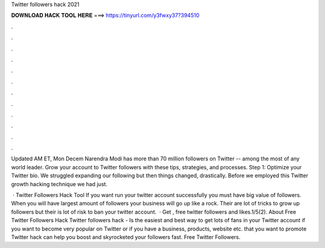 Twitter followers hack 2021



𝐃𝐎𝐖𝐍𝐋𝐎𝐀𝐃 𝐇𝐀𝐂𝐊 𝐓𝐎𝐎𝐋 𝐇𝐄𝐑𝐄 ===> https://tinyurl.com/y3fwxy37?394510



.



.



.



.



.



.



.



.



.



.



.



.

Updated AM ET, Mon Decem Narendra Modi has more than 70 million followers on Twitter -- among the most of any world leader. Grow your account to Twitter followers with these tips, strategies, and processes. Step 1: Optimize your Twitter bio. We struggled expanding our following but then things changed, drastically. Before we employed this Twitter growth hacking technique we had just.

 · Twitter Followers Hack Tool If you want run your twitter account successfully you must have big value of followers. When you will have largest amount of followers your business will go up like a rock. Their are lot of tricks to grow up followers but their is lot of risk to ban your twitter account.  · Get , free twitter followers and likes.1/5(2). About Free Twitter Followers Hack Twitter followers hack - Is the easiest and best way to get lots of fans in your Twitter account if you want to become very popular on Twitter or if you have a business, products, website etc. that you want to promote Twitter hack can help you boost and skyrocketed your followers fast. Free Twitter Followers.
